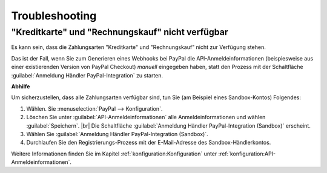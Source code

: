 Troubleshooting
===============

"Kreditkarte" und "Rechnungskauf" nicht verfügbar
-------------------------------------------------

Es kann sein, dass die Zahlungsarten "Kreditkarte" und "Rechnungskauf" nicht zur Verfügung stehen.

Das ist der Fall, wenn Sie zum Generieren eines Webhooks bei PayPal die API-Anmeldeinformationen (beispiesweise aus einer existierenden Version von PayPal Checkout) :emphasis:`manuell` eingegeben haben, statt den Prozess mit der Schaltfläche :guilabel:`Anmeldung Händler PayPal-Integration` zu starten.

**Abhilfe**

Um sicherzustellen, dass alle Zahlungsarten verfügbar sind, tun Sie (am Beispiel eines Sandbox-Kontos) Folgendes:

1. Wählen. Sie :menuselection:`PayPal --> Konfiguration`.
#. Löschen Sie unter :guilabel:`API-Anmeldeinformationen` alle Anmeldeinformationen und wählen :guilabel:`Speichern`.
   |br|
   Die Schaltfläche :guilabel:`Anmeldung Händler PayPal-Integration (Sandbox)` erscheint.
#. Wählen Sie :guilabel:`Anmeldung Händler PayPal-Integration (Sandbox)`.
#. Durchlaufen Sie den Registrierungs-Prozess mit der E-Mail-Adresse des Sandbox-Händlerkontos.

Weitere Informationen finden Sie im Kapitel :ref:`konfiguration:Konfiguration` unter :ref:`konfiguration:API-Anmeldeinformationen`.


.. todo: Inhalt aus Hinweis in Konfig erg.:
        Wenn die Webhooks des Moduls geprüft werden müssen, dann bietet es sich an, den Parameter $this->sLogLevel in der Datei config.inc.php auf den Wert debug zu setzen.
        Auf diese Weise werden die an den Shop gesendeten Webhook Calls von PayPal im Log oxideshop.log aufgezeichnet.